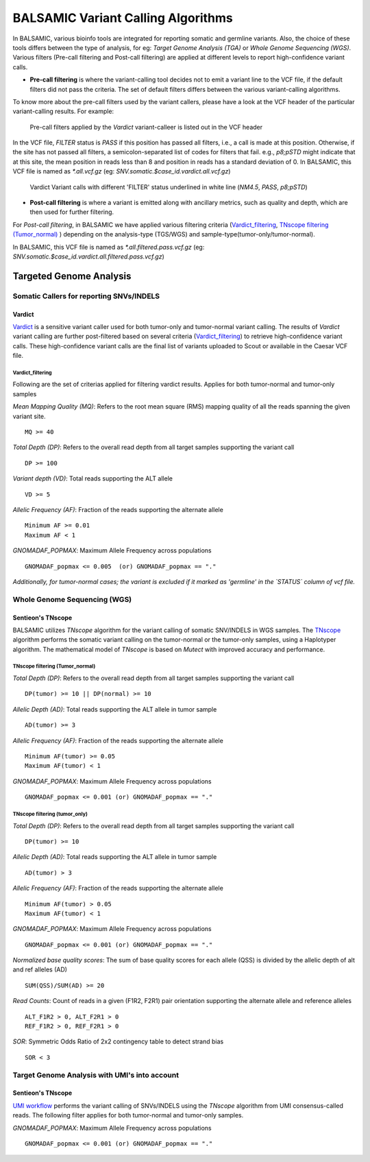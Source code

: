 ***********************************
BALSAMIC Variant Calling Algorithms
***********************************

In BALSAMIC, various bioinfo tools are integrated for reporting somatic and germline variants. Also, the choice of these tools differs between the type of analysis,
for eg: `Target Genome Analysis (TGA)` or `Whole Genome Sequencing (WGS)`. Various filters (Pre-call filtering and Post-call filtering) are applied at different levels to report high-confidence variant calls.

* **Pre-call filtering** is where the variant-calling tool decides not to emit a variant line to the VCF file, if the default filters did not pass the criteria. The set of default filters differs between the various variant-calling algorithms.

To know more about the pre-call filters used by the variant callers, please have a look at the VCF header of the particular variant-calling results.
For example:

..  figure:: images/vcf_filters.png
    :width: 500px

    Pre-call filters applied by the `Vardict` variant-calleer is listed out in the VCF header


In the VCF file, `FILTER` status is `PASS` if this position has passed all filters, i.e., a call is made at this position. Otherwise,
if the site has not passed all filters, a semicolon-separated list of codes for filters that fail. e.g., `p8;pSTD` might
indicate that at this site, the mean position in reads less than 8 and position in reads has a standard deviation of 0.
In BALSAMIC, this VCF file is named as `*.all.vcf.gz` (eg: `SNV.somatic.$case_id.vardict.all.vcf.gz`)

..  figure:: images/filter_status.png
    :width: 500px

    Vardict Variant calls with different 'FILTER' status underlined in white line (`NM4.5`, `PASS`, `p8;pSTD`)

* **Post-call filtering** is where a variant is emitted along with ancillary metrics, such as quality and depth, which are then used for further filtering.

For `Post-call filtering`, in BALSAMIC we have applied various filtering criteria (`Vardict_filtering`_, `TNscope filtering (Tumor_normal)`_ ) depending on the analysis-type (TGS/WGS) and sample-type(tumor-only/tumor-normal).

In BALSAMIC, this VCF file is named as `*.all.filtered.pass.vcf.gz` (eg: `SNV.somatic.$case_id.vardict.all.filtered.pass.vcf.gz`)

**Targeted Genome Analysis**
#############################

Somatic Callers for reporting SNVs/INDELS
******************************************


**Vardict**
===========

`Vardict <https://github.com/AstraZeneca-NGS/VarDict>`_ is a sensitive variant caller used for both tumor-only and tumor-normal variant calling.
The results of `Vardict` variant calling are further post-filtered based on several criteria (`Vardict_filtering`_) to retrieve high-confidence variant calls.
These high-confidence variant calls are the final list of variants uploaded to Scout or available in the Caesar VCF file.

**Vardict_filtering**
^^^^^^^^^^^^^^^^^^^^^^
Following are the set of criterias applied for filtering vardict results. Applies for both tumor-normal and tumor-only samples

*Mean Mapping Quality (MQ)*: Refers to the root mean square (RMS) mapping quality of all the reads spanning the given variant site.

::

    MQ >= 40

*Total Depth (DP)*: Refers to the overall read depth from all target samples supporting the variant call

::

    DP >= 100

*Variant depth (VD)*: Total reads supporting the ALT allele

::

    VD >= 5

*Allelic Frequency (AF)*: Fraction of the reads supporting the alternate allele

::

    Minimum AF >= 0.01
    Maximum AF < 1

*GNOMADAF_POPMAX*: Maximum Allele Frequency across populations

::

    GNOMADAF_popmax <= 0.005  (or) GNOMADAF_popmax == "."

*Additionally, for tumor-normal cases; the variant is excluded if it marked as 'germline' in the `STATUS` column of vcf file.*

**Whole Genome Sequencing (WGS)**
**********************************

**Sentieon's TNscope**
=======================

BALSAMIC utilizes `TNscope` algorithm for the variant calling of somatic SNV/INDELS in WGS samples.
The `TNscope <https://www.biorxiv.org/content/10.1101/250647v1.abstract>`_ algorithm performs the somatic variant calling on the tumor-normal or the tumor-only samples, using a Haplotyper algorithm.
The mathematical model of `TNscope` is based on `Mutect` with improved accuracy and performance.

**TNscope filtering (Tumor_normal)**
^^^^^^^^^^^^^^^^^^^^^^^^^^^^^^^^^^^^^

*Total Depth (DP)*: Refers to the overall read depth from all target samples supporting the variant call

::

    DP(tumor) >= 10 || DP(normal) >= 10

*Allelic Depth (AD)*: Total reads supporting the ALT allele in tumor sample

::

    AD(tumor) >= 3

*Allelic Frequency (AF)*: Fraction of the reads supporting the alternate allele

::

    Minimum AF(tumor) >= 0.05
    Maximum AF(tumor) < 1

*GNOMADAF_POPMAX*: Maximum Allele Frequency across populations

::

    GNOMADAF_popmax <= 0.001 (or) GNOMADAF_popmax == "."

**TNscope filtering (tumor_only)**
^^^^^^^^^^^^^^^^^^^^^^^^^^^^^^^^^^^

*Total Depth (DP)*: Refers to the overall read depth from all target samples supporting the variant call

::

    DP(tumor) >= 10

*Allelic Depth (AD)*: Total reads supporting the ALT allele in tumor sample

::

    AD(tumor) > 3

*Allelic Frequency (AF)*: Fraction of the reads supporting the alternate allele

::

    Minimum AF(tumor) > 0.05
    Maximum AF(tumor) < 1

*GNOMADAF_POPMAX*: Maximum Allele Frequency across populations

::

    GNOMADAF_popmax <= 0.001 (or) GNOMADAF_popmax == "."


*Normalized base quality scores*:  The sum of base quality scores for each allele (QSS) is divided by the allelic depth of alt and ref alleles (AD)

::

    SUM(QSS)/SUM(AD) >= 20

*Read Counts*: Count of reads in a given (F1R2, F2R1) pair orientation supporting the alternate allele and reference alleles

::

    ALT_F1R2 > 0, ALT_F2R1 > 0
    REF_F1R2 > 0, REF_F2R1 > 0

*SOR*: Symmetric Odds Ratio of 2x2 contingency table to detect strand bias

::

    SOR < 3


**Target Genome Analysis with UMI's into account**
**************************************************

**Sentieon's TNscope**
=======================
`UMI workflow <https://balsamic.readthedocs.io/en/latest/FAQs.html>`_ performs the variant calling of SNVs/INDELS using the `TNscope` algorithm from UMI consensus-called reads.
The following filter applies for both tumor-normal and tumor-only samples.

*GNOMADAF_POPMAX*: Maximum Allele Frequency across populations

::

    GNOMADAF_popmax <= 0.001 (or) GNOMADAF_popmax == "."
